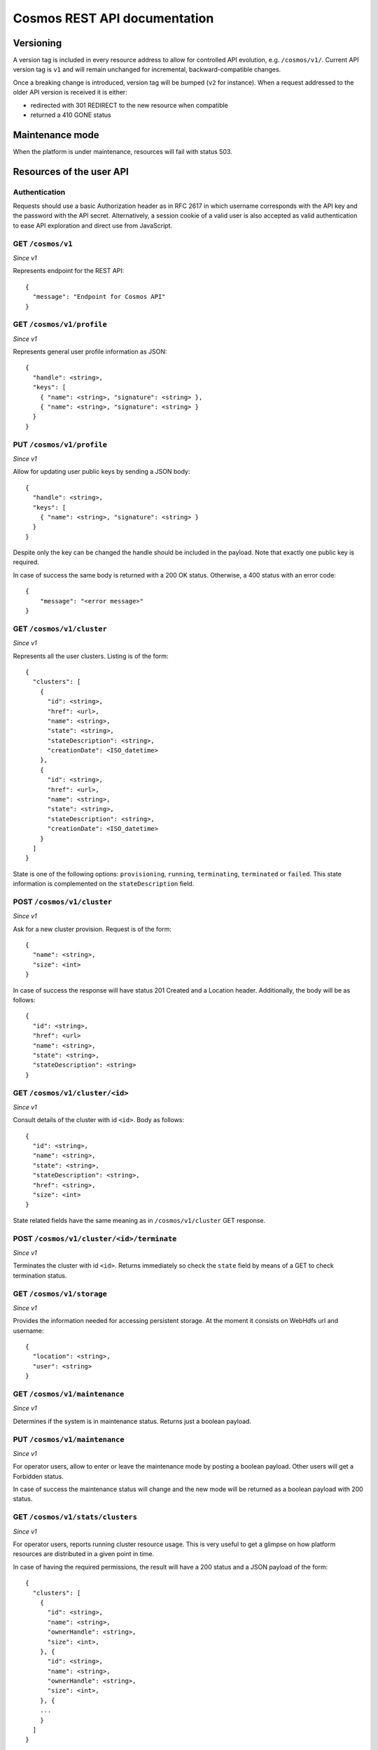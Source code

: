 =============================
Cosmos REST API documentation
=============================

----------
Versioning
----------

A version tag is included in every resource address to allow for controlled API
evolution, e.g. ``/cosmos/v1/``.  Current API version tag is ``v1`` and will
remain unchanged for incremental, backward-compatible changes.

Once a breaking change is introduced, version tag will be bumped (``v2`` for
instance). When a request addressed to the older API version is received it is
either:

- redirected with 301 REDIRECT to the new resource when compatible
- returned a 410 GONE status

----------------
Maintenance mode
----------------

When the platform is under maintenance, resources will fail with status 503.

-------------------------
Resources of the user API
-------------------------

Authentication
--------------

Requests should use a basic Authorization header as in RFC 2617 in which
username corresponds with the API key and the password with the API secret.
Alternatively, a session cookie of a valid user is also accepted as valid
authentication to ease API exploration and direct use from JavaScript.

GET ``/cosmos/v1``
------------------

*Since v1*

Represents endpoint for the REST API::

    {
      "message": "Endpoint for Cosmos API"
    }

GET ``/cosmos/v1/profile``
--------------------------

*Since v1*

Represents general user profile information as JSON::

    {
      "handle": <string>,
      "keys": [
        { "name": <string>, "signature": <string> },
        { "name": <string>, "signature": <string> }
      }
    }

PUT ``/cosmos/v1/profile``
--------------------------

*Since v1*

Allow for updating user public keys by sending a JSON body::

    {
      "handle": <string>,
      "keys": [
        { "name": <string>, "signature": <string> }
      }
    }

Despite only the key can be changed the handle should be included in the
payload. Note that exactly one public key is required.

In case of success the same body is returned with a 200 OK status. Otherwise,
a 400 status with an error code::

    {
        "message": "<error message>"
    }

GET ``/cosmos/v1/cluster``
--------------------------

*Since v1*

Represents all the user clusters. Listing is of the form::

    {
      "clusters": [
        {
          "id": <string>,
          "href": <url>,
          "name": <string>,
          "state": <string>,
          "stateDescription": <string>,
          "creationDate": <ISO_datetime>
        },
        {
          "id": <string>,
          "href": <url>,
          "name": <string>,
          "state": <string>,
          "stateDescription": <string>,
          "creationDate": <ISO_datetime>
        }
      ]
    }

State is one of the following options: ``provisioning``, ``running``,
``terminating``, ``terminated`` or ``failed``.  This state information is
complemented on the ``stateDescription`` field.

POST ``/cosmos/v1/cluster``
---------------------------

*Since v1*

Ask for a new cluster provision. Request is of the form::

    {
      "name": <string>,
      "size": <int>
    }

In case of success the response will have status 201 Created and a Location
header. Additionally, the body will be as follows::

    {
      "id": <string>,
      "href": <url>
      "name": <string>,
      "state": <string>,
      "stateDescription": <string>
    }

GET  ``/cosmos/v1/cluster/<id>``
--------------------------------

*Since v1*

Consult details of the cluster with id ``<id>``. Body as follows::

    {
      "id": <string>,
      "name": <string>,
      "state": <string>,
      "stateDescription": <string>,
      "href": <string>,
      "size": <int>
    }

State related fields have the same meaning as in ``/cosmos/v1/cluster`` GET
response.

POST ``/cosmos/v1/cluster/<id>/terminate``
------------------------------------------

*Since v1*

Terminates the cluster with id ``<id>``. Returns immediately so check the
``state`` field by means of a GET to check termination status.


GET ``/cosmos/v1/storage``
--------------------------

*Since v1*

Provides the information needed for accessing persistent storage. At the moment
it consists on WebHdfs url and username::

    {
      "location": <string>,
      "user": <string>
    }


GET ``/cosmos/v1/maintenance``
------------------------------

*Since v1*

Determines if the system is in maintenance status. Returns just a boolean payload.


PUT ``/cosmos/v1/maintenance``
------------------------------

*Since v1*

For operator users, allow to enter or leave the maintenance mode by posting a boolean payload.
Other users will get a Forbidden status.

In case of success the maintenance status will change and the new mode will be returned
as a boolean payload with 200 status.


GET ``/cosmos/v1/stats/clusters``
---------------------------------

*Since v1*

For operator users, reports running cluster resource usage.  This is very
useful to get a glimpse on how platform resources are distributed in a given
point in time.

In case of having the required permissions, the result will have a 200 status
and a JSON payload of the form::

    {
      "clusters": [
        {
          "id": <string>,
          "name": <string>,
          "ownerHandle": <string>,
          "size": <int>,
        }, {
          "id": <string>,
          "name": <string>,
          "ownerHandle": <string>,
          "size": <int>,
        }, {
        ...
        }
      ]
    }

Otherwise 401 and 403 status with an error message will be returned.


GET ``/cosmos/v1/stats/machines``
---------------------------------

*Since v1*

For operator users, reports total and available machines.  The results are
grouped by machine profile.

In case of having the required permissions, the result will have a 200 status
and a JSON payload of the form::

    {
      <profile>: {
        "total": <int>,
        "available": <int>
      },
      <profile>: {
        "total": <int>,
        "available": <int>
      }
    }

Where ``<profile>`` identifies a machine type such as "g1-compute" for the
computing nodes of first generation.

Otherwise 401 and 403 status with an error message will be returned.


--------------------------
Resources of the admin API
--------------------------

These resources follow an authentication scheme different for the client API.
Instead of using the pair API id / secret, a different set of credentials are
accepted per authentication realm.  This is configured and enabled on the
`cosmos-api` configuration file.

Authentication
--------------

Requests should use a basic Authorization header as in RFC 2617 in which
username corresponds to the ``authRealm`` being used in the call and the password
is the one provided by the Cosmos team to the realm owners.

POST ``/admin/v1/user``
----------------------

*Since v1*

Provides a mean for user registration by posting the properties of the newly
created user.  The properties have the following restrictions:

* `authId`: non-empty string that must be unique per authorization realm.
* `authRealm`: identifier of the authorization realm (also a non-empty string).
* `email`: email address to contact the user about maintenance windows or other
  conditions and announcements.
* `handle`: user handle to be used as SSH login. It must be a valid unix login
  (letters and numbers with a leading letter) and at least three characters.
  If this field is not present, one will be generated.
* `sshPublicKey`: must be a public key in the same format SSH stores it
  (`ssh-rsa|ssh-dsa`, the key and the user email).

Sample body::

    {
      "authId": "id",
      "authRealm": "realm",
      "email": "user@host",
      "handle": "handle",
      "sshPublicKey": "ssh-rsa CKDKDJDJD user@host"
    }

In case of success, a 201 status with the following body scheme is returned::

    {
      "handle": "handle",
      "apiKey": "XXXXXXXXX",
      "apiSecret": "YYYYYYYYYYYYYYYYYYYY"
    }

Otherwise, one of the following errors will be returned:

* Unauthorized 401
* Forbidden 403
* Bad request 400, invalid JSON payload.
* Conflict 409, already existing handle.
* Conflict 409, already existing credentials.
* Internal server error 500, account registration failed.

DELETE ``/admin/v1/user/<realm>/<id>``
--------------------------------------

*Since v1*

Provides a mean for user unregistration by sending a DELETE request.
Note that the realm on the URL should match with the authentication credentials so
each authentication provider can delete only its own users.

In case of success, a 200 response is returned.
Otherwise, one of the following errors will be returned:

* Unauthorized 401
* Forbidden 403
* Not found 404, the user does not exist.
* Internal server error 500, account unregistration failed.
